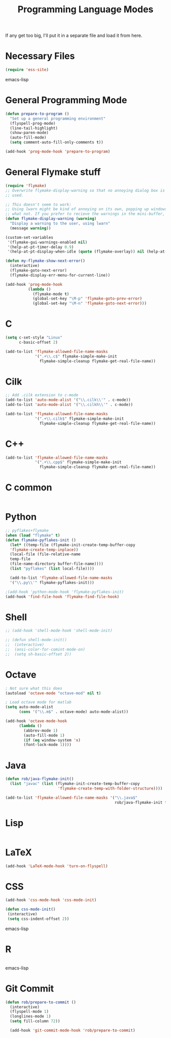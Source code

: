 #+TITLE: Programming Language Modes

If any get too big, I'll put it in a separate file and load it from here.

* Necessary Files
#+BEGIN_SRC emacs-lisp
  (require 'ess-site)
#+END_SRC emacs-lisp
* General Programming Mode
#+BEGIN_SRC emacs-lisp
  (defun prepare-to-program ()
    "Set up a general programming environment"
    (flyspell-prog-mode)
    (line-tail-highlight)
    (show-paren-mode)
    (auto-fill-mode)
    (setq comment-auto-fill-only-comments t))

  (add-hook 'prog-mode-hook 'prepare-to-program)
#+END_SRC

* General Flymake stuff
#+BEGIN_SRC emacs-lisp
  (require 'flymake)
  ;; Overwrite flymake-display-warning so that no annoying dialog box is
  ;; used.

  ;; This doesn't seem to work:
  ;; Using lwarn might be kind of annoying on its own, popping up windows and
  ;; what not. If you prefer to recieve the warnings in the mini-buffer, use:
  (defun flymake-display-warning (warning)
    "Display a warning to the user, using lwarn"
    (message warning))

  (custom-set-variables
   '(flymake-gui-warnings-enabled nil)
   '(help-at-pt-timer-delay 0.9)
   '(help-at-pt-display-when-idle (quote (flymake-overlay)) nil (help-at-pt)))'

  (defun my-flymake-show-next-error()
    (interactive)
    (flymake-goto-next-error)
    (flymake-display-err-menu-for-current-line))

  (add-hook 'prog-mode-hook
            (lambda ()
              (flymake-mode t)
              (global-set-key "\M-p" 'flymake-goto-prev-error)
              (global-set-key "\M-n" 'flymake-goto-next-error)))

#+END_SRC
* C
#+BEGIN_SRC emacs-lisp
  (setq c-set-style "Linux"
        c-basic-offset 2)

  (add-to-list 'flymake-allowed-file-name-masks
               '(".+\\.c$" flymake-simple-make-init
                 flymake-simple-cleanup flymake-get-real-file-name))

#+END_SRC
* Cilk
#+BEGIN_SRC emacs-lisp
  ;; Add .cilk extension to c-mode
  (add-to-list 'auto-mode-alist '("\\.cilk\\'" . c-mode))
  (add-to-list 'auto-mode-alist '("\\.cilkh\\'" . c-mode))

  (add-to-list 'flymake-allowed-file-name-masks
               '(".+\\.cilk$" flymake-simple-make-init
                 flymake-simple-cleanup flymake-get-real-file-name))
#+END_SRC

* C++
#+BEGIN_SRC emacs-lisp
  (add-to-list 'flymake-allowed-file-name-masks
               '(".+\\.cpp$" flymake-simple-make-init
                 flymake-simple-cleanup flymake-get-real-file-name))
#+END_SRC
* C common
#+BEGIN_SRC emacs-lisp

#+END_SRC
* Python
#+BEGIN_SRC emacs-lisp
;; pyflakes+flymake
(when (load "flymake" t)
(defun flymake-pyflakes-init ()
  (let* ((temp-file (flymake-init-create-temp-buffer-copy
  'flymake-create-temp-inplace))
  (local-file (file-relative-name
  temp-file
  (file-name-directory buffer-file-name))))
  (list "pyflakes" (list local-file))))

  (add-to-list 'flymake-allowed-file-name-masks
  '("\\.py\\'" flymake-pyflakes-init)))

;(add-hook 'python-mode-hook 'flymake-pyflakes-init)
(add-hook 'find-file-hook 'flymake-find-file-hook)
#+END_SRC

* Shell
#+BEGIN_SRC emacs-lisp
  ;; (add-hook 'shell-mode-hook 'shell-mode-init)

  ;; (defun shell-mode-init()
  ;;  (interactive)
  ;;  (ansi-color-for-comint-mode-on)
  ;;  (setq sh-basic-offset 2))

#+END_SRC

* Octave
#+BEGIN_SRC emacs-lisp
; Not sure what this does
(autoload 'octave-mode "octave-mod" nil t)

; Load octave mode for matlab
(setq auto-mode-alist
      (cons '("\\.m$" . octave-mode) auto-mode-alist))

(add-hook 'octave-mode-hook
	  (lambda ()
	    (abbrev-mode 1)
	    (auto-fill-mode 1)
	    (if (eq window-system 'x)
		(font-lock-mode 1))))

#+END_SRC
* Java
#+BEGIN_SRC emacs-lisp
  (defun rob/java-flymake-init()
    (list "javac" (list (flymake-init-create-temp-buffer-copy
                         'flymake-create-temp-with-folder-structure))))

  (add-to-list 'flymake-allowed-file-name-masks '("\\.java$"
                                                  rob/java-flymake-init flymake-simple-cleanup))
#+END_SRC
* Lisp
#+BEGIN_SRC emacs-lisp

#+END_SRC

* LaTeX
#+BEGIN_SRC emacs-lisp
(add-hook 'LaTeX-mode-hook 'turn-on-flyspell)
#+END_SRC
* CSS
#+BEGIN_SRC emacs-lisp
  (add-hook 'css-mode-hook 'css-mode-init)

  (defun css-mode-init()
   (interactive)
   (setq css-indent-offset 2))

#+END_SRC emacs-lisp
* R
#+BEGIN_SRC emacs-lisp

#+END_SRC emacs-lisp
* Git Commit
#+BEGIN_SRC emacs-lisp
  (defun rob/prepare-to-commit ()
    (interactive)
    (flyspell-mode 1)
    (longlines-mode 1)
    (setq fill-column 72))

    (add-hook 'git-commit-mode-hook 'rob/prepare-to-commit)
#+END_SRC
